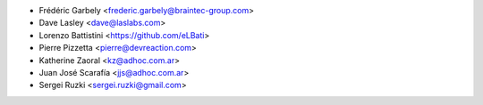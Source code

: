 * Frédéric Garbely <frederic.garbely@braintec-group.com>
* Dave Lasley <dave@laslabs.com>
* Lorenzo Battistini <https://github.com/eLBati>
* Pierre Pizzetta <pierre@devreaction.com>
* Katherine Zaoral <kz@adhoc.com.ar>
* Juan José Scarafía <jjs@adhoc.com.ar>
* Sergei Ruzki <sergei.ruzki@gmail.com>
